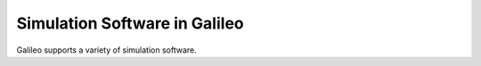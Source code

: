 .. _simulators:

Simulation Software in Galileo
===============================

Galileo supports a variety of simulation software. 